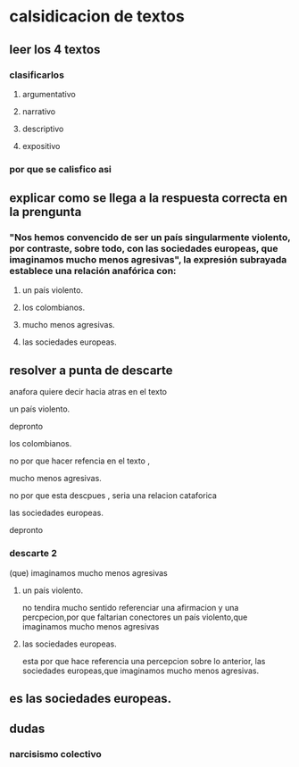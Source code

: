 * calsidicacion de textos
** leer los 4 textos
*** clasificarlos
**** argumentativo
**** narrativo
**** descriptivo
**** expositivo
*** por que se calisfico asi
** explicar como se llega a la respuesta correcta en la prengunta
*** "Nos hemos convencido de ser un país singularmente violento, por contraste, sobre todo, con las sociedades europeas, que imaginamos mucho menos agresivas", la expresión subrayada establece una relación anafórica con:
**** un país violento.
**** los colombianos.
**** mucho menos agresivas.
**** las sociedades europeas.
** resolver a punta de descarte
anafora quiere decir hacia atras en el texto
**** un país violento.
depronto
**** los colombianos.
no por que hacer refencia en el texto , 
**** mucho menos agresivas.
no por que esta descpues , seria una relacion cataforica     
**** las sociedades europeas.
depronto
*** descarte 2
(que) imaginamos mucho menos agresivas 
**** un país violento.
no tendira mucho sentido referenciar una afirmacion y una percpecion,por que faltarian conectores
un país violento,que imaginamos mucho menos agresivas 
**** las sociedades europeas.
esta por que hace referencia una percepcion sobre lo anterior, 
las sociedades europeas,que imaginamos mucho menos agresivas.
** es las sociedades europeas.
** dudas
*** narcisismo colectivo
